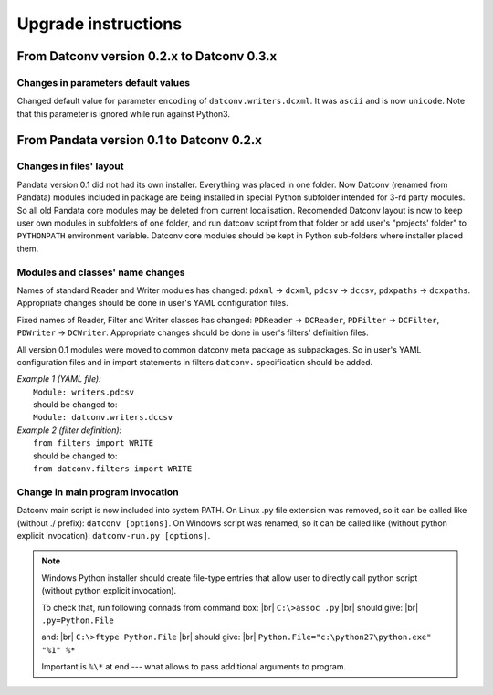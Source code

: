 .. Keep this file pure reST code (no Sphinx estensions)

Upgrade instructions
====================

From Datconv version 0.2.x to Datconv 0.3.x
--------------------------------------------------
Changes in parameters default values
^^^^^^^^^^^^^^^^^^^^^^^^^^^^^^^^^^^^
Changed default value for parameter ``encoding`` of ``datconv.writers.dcxml``. It was ``ascii`` and is now ``unicode``.
Note that this parameter is ignored while run against Python3.

From Pandata version 0.1 to Datconv 0.2.x
--------------------------------------------------
Changes in files' layout
^^^^^^^^^^^^^^^^^^^^^^^^^^^^^^^^^^^^
Pandata version 0.1 did not had its own installer. Everything was placed
in one folder. Now Datconv (renamed from Pandata) modules included in
package are being installed in special Python subfolder intended for
3-rd party modules. So all old Pandata core modules may be deleted from
current localisation. Recomended Datconv layout is now to keep user own
modules in subfolders of one folder, and run datconv script from that
folder or add user's "projects' folder" to ``PYTHONPATH`` environment
variable. Datconv core modules should be kept in Python sub-folders 
where installer placed them.

Modules and classes' name changes
^^^^^^^^^^^^^^^^^^^^^^^^^^^^^^^^^^^^
Names of standard Reader and Writer modules has changed: ``pdxml`` -> ``dcxml``,
``pdcsv`` -> ``dccsv``, ``pdxpaths`` -> ``dcxpaths``. Appropriate changes should be done in user's 
YAML configuration files.

Fixed names of Reader, Filter and Writer classes has changed: ``PDReader`` -> ``DCReader``,
``PDFilter`` -> ``DCFilter``, ``PDWriter`` -> ``DCWriter``. Appropriate changes should be done 
in user's filters' definition files.

All version 0.1 modules were moved to common datconv meta
package as subpackages. So in user's YAML configuration files and in import
statements in filters ``datconv.`` specification should be added.

| *Example 1 (YAML file):*
|   ``Module: writers.pdcsv``  
|   should be changed to:  
|   ``Module: datconv.writers.dccsv``

| *Example 2 (filter definition):*
|   ``from filters import WRITE``  
|   should be changed to:  
|   ``from datconv.filters import WRITE``

Change in main program invocation
^^^^^^^^^^^^^^^^^^^^^^^^^^^^^^^^^^^^
Datconv main script is now included into system PATH. On Linux .py
file extension was removed, so it can be called like (without ./ prefix):
``datconv [options]``. On Windows script was renamed, so it can be called
like (without python explicit invocation): ``datconv-run.py [options]``.

.. note::
   Windows Python installer should create file-type entries that allow user to 
   directly call python script (without python explicit invocation). 

   To check that, run following connads from command box: |br|
   ``C:\>assoc .py``                                      |br|
   should give:                                           |br|
   ``.py=Python.File``
    
   and:                                                   |br|
   ``C:\>ftype Python.File``                              |br|
   should give:                                           |br|
   ``Python.File="c:\python27\python.exe" "%1" %*``  
   
   Important is ``%\*`` at end --- what allows to pass additional arguments to program.
